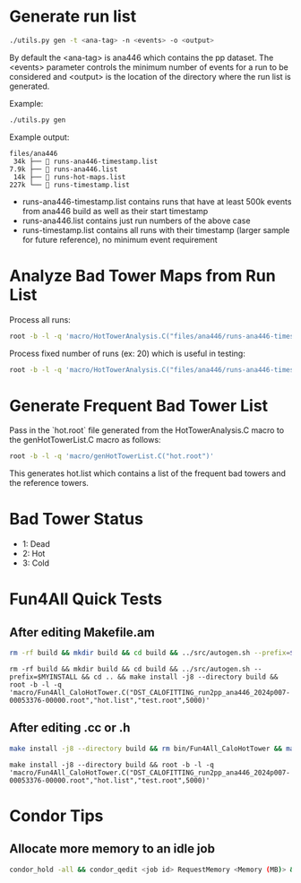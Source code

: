 * Generate run list
#+begin_src bash
./utils.py gen -t <ana-tag> -n <events> -o <output>
#+end_src
By default the <ana-tag> is ana446 which contains the pp dataset. The <events> parameter controls the minimum number of events for a run to be considered and <output> is the location of the directory where the run list is generated.

Example:
#+begin_src bash
./utils.py gen
#+end_src

Example output:
#+begin_src text
files/ana446
 34k ├──  runs-ana446-timestamp.list
7.9k ├──  runs-ana446.list
 14k ├──  runs-hot-maps.list
227k └──  runs-timestamp.list
#+end_src

- runs-ana446-timestamp.list contains runs that have at least 500k events from ana446 build as well as their start timestamp
- runs-ana446.list contains just run numbers of the above case
- runs-timestamp.list contains all runs with their timestamp (larger sample for future reference), no minimum event requirement

* Analyze Bad Tower Maps from Run List

Process all runs:
#+begin_src bash
root -b -l -q 'macro/HotTowerAnalysis.C("files/ana446/runs-ana446-timestamp.list","hot.root",0)'
#+end_src

Process fixed number of runs (ex: 20) which is useful in testing:
#+begin_src bash
root -b -l -q 'macro/HotTowerAnalysis.C("files/ana446/runs-ana446-timestamp.list","hot.root",0,20)'
#+end_src

* Generate Frequent Bad Tower List

Pass in the `hot.root` file generated from the HotTowerAnalysis.C macro to the genHotTowerList.C macro as follows:
#+begin_src bash
root -b -l -q 'macro/genHotTowerList.C("hot.root")'
#+end_src
This generates hot.list which contains a list of the frequent bad towers and the reference towers.

* Bad Tower Status
- 1: Dead
- 2: Hot
- 3: Cold

* Fun4All Quick Tests

** After editing Makefile.am
#+begin_src bash
rm -rf build && mkdir build && cd build && ../src/autogen.sh --prefix=$MYINSTALL && cd .. && make install -j8 --directory build && rm bin/Fun4All_CaloHotTower && make && ./bin/Fun4All_CaloHotTower DST_CALOFITTING_run2pp_ana446_2024p007-00053376-00000.root hot.list test.root 5000 2>/dev/null
#+end_src

#+begin_src
rm -rf build && mkdir build && cd build && ../src/autogen.sh --prefix=$MYINSTALL && cd .. && make install -j8 --directory build && root -b -l -q 'macro/Fun4All_CaloHotTower.C("DST_CALOFITTING_run2pp_ana446_2024p007-00053376-00000.root","hot.list","test.root",5000)'
#+end_src

** After editing .cc or .h
#+begin_src bash
make install -j8 --directory build && rm bin/Fun4All_CaloHotTower && make && ./bin/Fun4All_CaloHotTower DST_CALOFITTING_run2pp_ana446_2024p007-00053376-00000.root hot.list test.root 5000 2>/dev/null
#+end_src

#+begin_src
make install -j8 --directory build && root -b -l -q 'macro/Fun4All_CaloHotTower.C("DST_CALOFITTING_run2pp_ana446_2024p007-00053376-00000.root","hot.list","test.root",5000)'
#+end_src

* Condor Tips

** Allocate more memory to an idle job
#+begin_src bash
condor_hold -all && condor_qedit <job id> RequestMemory <Memory (MB)> && condor_release -all
#+end_src
